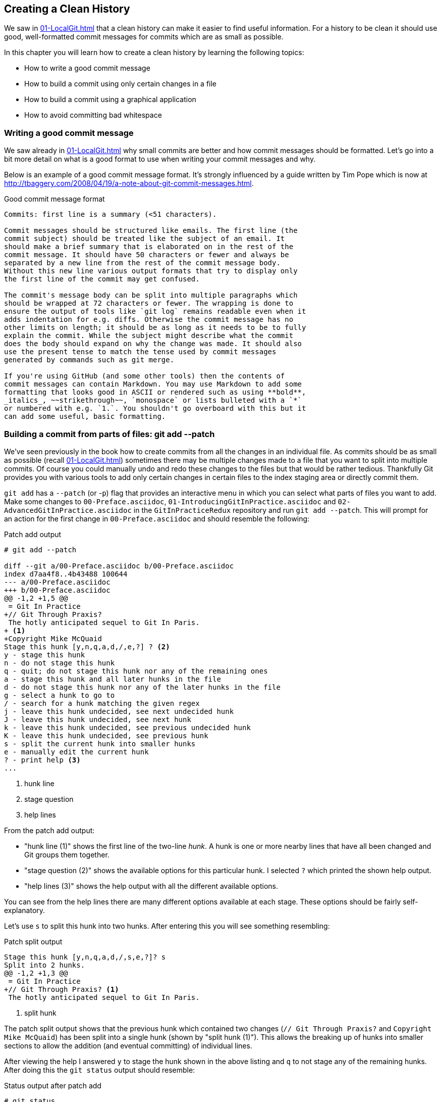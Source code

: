 ## Creating a Clean History
ifdef::env-github[:outfilesuffix: .adoc]

We saw in <<01-LocalGit#viewing-history-git-log-gitk-gitx>> that a clean history can make it easier to find useful information. For a history to be clean it should use good, well-formatted commit messages for commits which are as small as possible.

In this chapter you will learn how to create a clean history by learning the following topics:

* How to write a good commit message
* How to build a commit using only certain changes in a file
* How to build a commit using a graphical application
* How to avoid committing bad whitespace

### Writing a good commit message
We saw already in <<01-LocalGit#viewing-history-git-log-gitk-gitx>> why small commits are better and how commit messages should be formatted. Let's go into a bit more detail on what is a good format to use when writing your commit messages and why.

Below is an example of a good commit message format. It's strongly influenced by
a guide written by Tim Pope which is now at
http://tbaggery.com/2008/04/19/a-note-about-git-commit-messages.html.

.Good commit message format
```
Commits: first line is a summary (<51 characters).

Commit messages should be structured like emails. The first line (the
commit subject) should be treated like the subject of an email. It
should make a brief summary that is elaborated on in the rest of the
commit message. It should have 50 characters or fewer and always be
separated by a new line from the rest of the commit message body.
Without this new line various output formats that try to display only
the first line of the commit may get confused.

The commit's message body can be split into multiple paragraphs which
should be wrapped at 72 characters or fewer. The wrapping is done to
ensure the output of tools like `git log` remains readable even when it
adds indentation for e.g. diffs. Otherwise the commit message has no
other limits on length; it should be as long as it needs to be to fully
explain the commit. While the subject might describe what the commit
does the body should expand on why the change was made. It should also
use the present tense to match the tense used by commit messages
generated by commands such as git merge.

If you're using GitHub (and some other tools) then the contents of
commit messages can contain Markdown. You may use Markdown to add some
formatting that looks good in ASCII or rendered such as using **bold**,
_italics_, ~~strikethrough~~, `monospace` or lists bulleted with a `*`
or numbered with e.g. `1.`. You shouldn't go overboard with this but it
can add some useful, basic formatting.
```

### Building a commit from parts of files: git add --patch
We've seen previously in the book how to create commits from all the changes in an individual file. As commits should be as small as possible (recall <<01-LocalGit#viewing-history-git-log-gitk-gitx>>) sometimes there may be multiple changes made to a file that you want to split into multiple commits. Of course you could manually undo and redo these changes to the files but that would be rather tedious. Thankfully Git provides you with various tools to add only certain changes in certain files to the index staging area or directly commit them.

`git add` has a `--patch` (or -`p`) flag that provides an interactive menu in which you can select what parts of files you want to add. Make some changes to `00-Preface.asciidoc`, `01-IntroducingGitInPractice.asciidoc` and `02-AdvancedGitInPractice.asciidoc` in the `GitInPracticeRedux` repository and run `git add --patch`. This will prompt for an action for the first change in `00-Preface.asciidoc` and should resemble the following:

.Patch add output
```
# git add --patch

diff --git a/00-Preface.asciidoc b/00-Preface.asciidoc
index d7aa4f8..4b43488 100644
--- a/00-Preface.asciidoc
+++ b/00-Preface.asciidoc
@@ -1,2 +1,5 @@
 = Git In Practice
+// Git Through Praxis?
 The hotly anticipated sequel to Git In Paris.
+ <1>
+Copyright Mike McQuaid
Stage this hunk [y,n,q,a,d,/,e,?] ? <2>
y - stage this hunk
n - do not stage this hunk
q - quit; do not stage this hunk nor any of the remaining ones
a - stage this hunk and all later hunks in the file
d - do not stage this hunk nor any of the later hunks in the file
g - select a hunk to go to
/ - search for a hunk matching the given regex
j - leave this hunk undecided, see next undecided hunk
J - leave this hunk undecided, see next hunk
k - leave this hunk undecided, see previous undecided hunk
K - leave this hunk undecided, see previous hunk
s - split the current hunk into smaller hunks
e - manually edit the current hunk
? - print help <3>
...
```
<1> hunk line
<2> stage question
<3> help lines

From the patch add output:

* "hunk line (1)" shows the first line of the two-line _hunk_. A hunk is one or more nearby lines that have all been changed and Git groups them together.
* "stage question (2)" shows the available options for this particular hunk. I selected `?` which printed the shown help output.
* "help lines (3)" shows the help output with all the different available options.

You can see from the help lines there are many different options available at each stage. These options should be fairly self-explanatory.

Let's use `s` to split this hunk into two hunks. After entering this you will see something resembling:

.Patch split output
```
Stage this hunk [y,n,q,a,d,/,s,e,?]? s
Split into 2 hunks.
@@ -1,2 +1,3 @@
 = Git In Practice
+// Git Through Praxis? <1>
 The hotly anticipated sequel to Git In Paris.
```
<1> split hunk

The patch split output shows that the previous hunk which contained two changes (`// Git Through Praxis?` and `Copyright Mike McQuaid`) has been split into a single hunk (shown by "split hunk (1)"). This allows the breaking up of hunks into smaller sections to allow the addition (and eventual committing) of individual lines.

After viewing the help I answered `y` to stage the hunk shown in the above listing and `q` to not stage any of the remaining hunks. After doing this the `git status` output should resemble:

.Status output after patch add
```
# git status

On branch master
Your branch is up-to-date with 'origin/master'.

Changes to be committed:
  (use "git reset HEAD <file>..." to unstage)

	modified:   00-Preface.asciidoc <1>

Changes not staged for commit:
  (use "git add <file>..." to update what will be committed)
  (use "git checkout -- <file>..." to discard changes in working
  directory)

	modified:   00-Preface.asciidoc <2>
	modified:   01-IntroducingGitInPractice.asciidoc <2>
	modified:   02-AdvancedGitInPractice.asciidoc <2>
```
<1> staged file
<2> unstaged file

From the status output after patch add:

* "staged file (1)" shows the file that had a hunk staged.
* "unstaged file (2)" shows the two files that have changes but none of them were staged and the first file that had a single hunk staged and some hunks unstaged.

Let's undo this add to the staging area now by running `git reset master`.

`git commit` also has a `--patch` (or `-i` but, confusingly, not `-p`) flag. It also provides the same interactive menu. Now run `git commit --patch --message "Preface: add potential new title."`:

.Patch commit output
```
# git commit --patch --message "Preface: add potential new title."

diff --git a/00-Preface.asciidoc b/00-Preface.asciidoc
index d7aa4f8..4b43488 100644
--- a/00-Preface.asciidoc
+++ b/00-Preface.asciidoc
@@ -1,2 +1,5 @@
 = Git In Practice
+// Git Through Praxis?
 The hotly anticipated sequel to Git In Paris.
+
+Copyright Mike McQuaid
Stage this hunk [y,n,q,a,d,/,e,?]? s
Split into 2 hunks.
@@ -1,2 +1,3 @@
 = Git In Practice
+// Git Through Praxis?
 The hotly anticipated sequel to Git In Paris.
Stage this hunk [y,n,q,a,d,/,j,J,g,e,?]? y
@@ -2 +3,3 @@
 The hotly anticipated sequel to Git In Paris.
+
+Copyright Mike McQuaid
Stage this hunk [y,n,q,a,d,/,K,g,e,?]? q

[master eec78b2] Preface: add potential new title. <1>
 1 file changed, 1 insertion(+)
```
<1> new commit

`git commit --patch` is equivalent to `git add --patch && git commit`. I performed the same actions with `git commit --patch` as with `git add --patch`; I split the first hunk with `s`, staged the first hunk split with `y` and then did not stage any of the others with `q`. The output is appended with the "new commit (1)" information that we'd expect from `git commit` but otherwise identical to that from `git add --patch`. `

Now run `git reset HEAD^` to undo the current commit so we can try and stage hunks graphically.

### Graphically building a commit from parts of files
As you may have noticed throughout this book I mostly prefer to use (and therefore teach you to use) the Git command-line application rather than GUIs. There are a few exceptions: I use GitX (or `gitk`) (first seen in <<01-LocalGit#viewing-history-git-log-gitk-gitx>>) to easily visualize the history of a repository.

We saw in <<building-a-commit-from-parts-of-files-git-add-patch>> how to build commits from parts of files from the Git command-line application but it's a task I've found is far easier using a graphical application. In this section I'll show you how to do this with GitX or `git-gui` (which provides this functionality in a separate application).

#### Graphically building a commit in GitX
GitX provides a staging mode that also allows adding entire files or individual hunks to staging provides support for graphically staging hunks. If you click on the "Stage" in the top-right of GitX it should resemble the following:

.GitX stage mode
[[gitx-stage]]
image::diagrams/12-GitXBeforeStage.png[]

You can see from <<gitx-stage>> the staging mode shows a selection of files to stage, the changes to the selected file and allows staging of hunks or selected lines through their respective buttons. Stage the `// Git Through Praxis?` line by clicking on it and then clicking the `Stage line` button that appears on the right of that line. If you had wanted to stage all the lines in a hunk you could have clicked the `Stage` button at the top-right of the hunk. If you had wanted to stage all changes in a file you could have right-clicked on the file name in the `Unstaged Changes` list and selected `Stage Changes` from the right-click menu.

.GitX staged hunk
[[gitx-staged-hunk]]
image::screenshots/12-GitXAfterStaged.png[]

<<gitx-staged-hunk>> shows after the changes to the file were staged and a commit message has been entered. The file now shows in both the `Unstaged Changes` and the `Staged Changes` file list. If the file had all its hunks staged and it would no longer be present in the `Unstaged Changes` list.

The staging area used by GitX is the same staging area used by the rest of Git. If you quit GitX now and ran `git status` you would see the same result as before: some changes in `00-Preface.asciidoc` had been staged.

Now that there are some staged changes the `Commit` button has become enabled. After the commit message has been entered you can click it.

.GitX stage mode commit
[[gitx-stage-commit]]
image::screenshots/12-GitXStageCommit.png[]

Now that the changes have been committed <<gitx-stage-commit>> shows a large message with the new SHA-1. The `Unstaged Changes` remain the same but the `Staged Changes` were used to create the new commit so have now been removed from this list.

#### Graphically building a commit in `git gui`
Although GitX combines staging and viewing history into one application by default Git provides two GUI applications for this: `gitk` (first seen in <<01-LocalGit#viewing-history-git-log-gitk-gitx>>) and `git gui`.

Run `git reset HEAD^` to undo the current commit so we can try and stage hunks using Git GUI. Now run `git gui`:

.Git GUI on Windows 8.1
[[git-gui]]
image::diagrams/12-GitGUIBeforeStage.png[]

<<git-gui>> shows the Git GUI user interface. It is similar to GitX 's stage mode but the two `Unstaged Changes` and `Staged Changes (Will Commit)` file lists are shown on the left hand side rather than left and right of the commit message.

You select the file whose changes you want to view by clicking on it in the `Unstaged Changes` list. Stage the the `// Git Through Praxis?` line by right-clicking on it and selecting `Stage Line For Commit` from the right-click menu. If you had wanted to stage all the lines in a hunk you could have selected `Stage Hunk For Commit` from the right-click menu. If you had wanted to stage all changes in a file you could have selected the file name in the `Unstaged Changes` list, click the `Commit` menu and click `Stage To Commit`.

.Git GUI staged
[[git-gui-staged]]
image::screenshots/12-GitGUIBeforeCommit.png[]

<<git-gui-staged>> shows that a line has been staged in `00-Preface.asciidoc` as it is now displayed in the `Staged Changes (Will Commit)` list. You can now enter a commit message and press `Commit`.

After pressing this there is no sign of the commit other than the `00-Preface.asciidoc` being removed from the `Staged Changes (Will Commit)` list. Like GitX though, it has successfully committed a file.

### Avoiding whitespace issues : git diff --check
Git expects certain whitespace usage in files. As a result of this many Git users (and almost all Git-based open-source projects) want to try and avoid Git's whitespace warnings. As a result it's generally always a good idea to try and ensure your whitespace follows good Git practice. To do this ensure:

* no lines in files end with whitespace i.e. trailing tab or space characters
* no lines in files start the line with one or more space characters and follow it immediately with one or more tab characters
* all files end with one or more new line character(s) i.e. a line-feed character on Unix or a carriage-return and a line-feed character on Windows

You can check you haven't violated any of these rules by running `git diff --check`. For example, if we added some whitespace errors to `00-Preface.asciidoc` the output might resemble:

.diff whitespace check output
```
# git diff --check

00-Preface.asciidoc:1: trailing whitespace. <1>
+= Git In Practice
00-Preface.asciidoc:2: space before tab in indent. <2>
+       // Git Through Praxis?
```
<1> trailing whitespace
<2> space before tab

From the diff whitespace check output:

* "trailing whitespace (1)" shows that on line 1 of `00-Preface.asciidoc` there was whitespace at the end of the line.
* "space before tab (2)" shows the on line 2 of `00-Preface.asciidoc` there was a space character before a tab character at the beginning of the line.

Regular `git diff` (but, bizarrely, not `git diff --check`) will show `\ No newline at end of file` if the file's trailing newline is missing. If you have Git 2.0 (which was released 28 May 2014) or newer or you enabled colored output in <<07-PersonalizingGit#colored-output-in-git>> `git diff` will display whitespace errors with a red background.

It's also worth checking if you can configure your text editor of choice to fix any of these errors up for you when you save files. It is a fairly commonly available feature.

### Summary
In this chapter you learned:

* How to use an email format and Markdown to write good commit messages
* How to use `git add --patch` or `git commit --patch` to stage only chosen hunks for a new commit
* How to use GitX or Git GUI to stage only selected lines or hunks for a new commit
* How to use `git diff --check` to make sure you haven't added any bad whitespace changes
